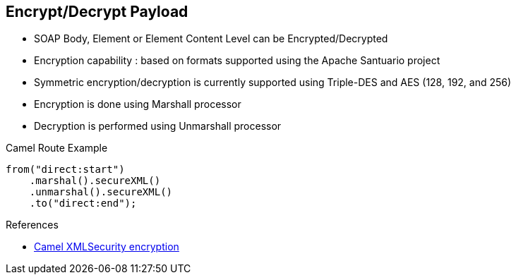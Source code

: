 :noaudio:

[#xmlsecurity-encrypt-decrypt]
== Encrypt/Decrypt Payload

* SOAP Body, Element or Element Content Level can be Encrypted/Decrypted
* Encryption capability : based on formats supported using the Apache Santuario project
* Symmetric encryption/decryption is currently supported using Triple-DES and AES (128, 192, and 256)
* Encryption is done using +Marshall+ processor
* Decryption is performed using +Unmarshall+ processor

.Camel Route Example
[source,xml]
----
from("direct:start")
    .marshal().secureXML()
    .unmarshal().secureXML()
    .to("direct:end");
----

.References
* http://camel.apache.org/xmlsecurity-dataformat.html[Camel XMLSecurity encryption]

ifdef::showscript[]
[.notes]
****

== Encrypt Payload

****
endif::showscript[]